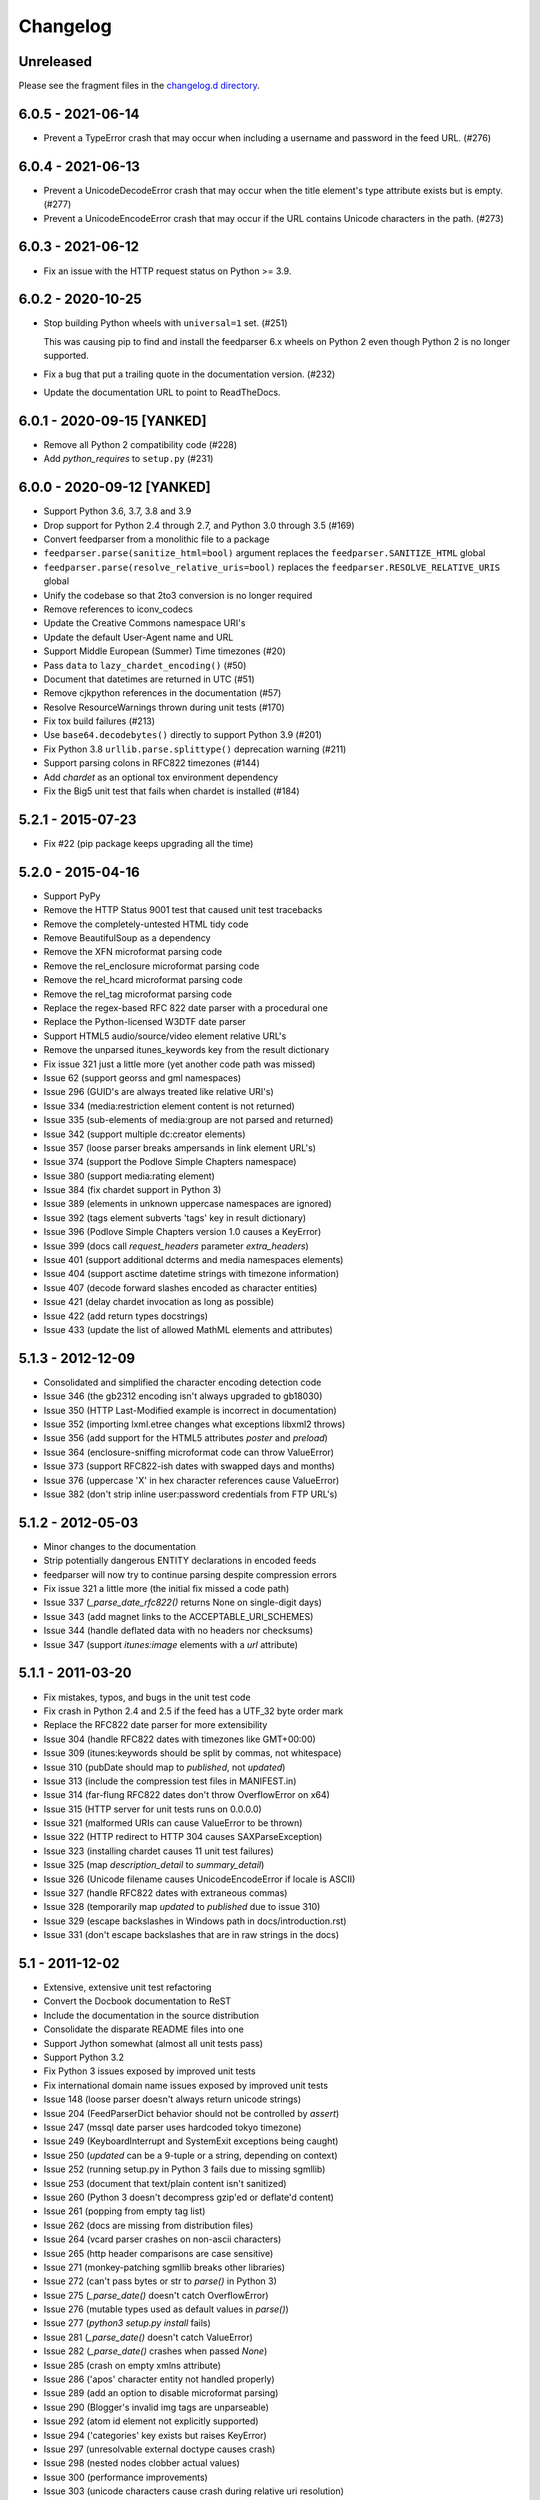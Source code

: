 ..
    This is the feedparser changelog.

    It is managed and updated by scriv during development.
    Please do not edit this file directly. Instead, run
    "scriv create" to create a new changelog fragment file.


Changelog
*********


Unreleased
==========

Please see the fragment files in the `changelog.d directory`_.

..  _changelog.d directory: https://github.com/kurtmckee/feedparser/tree/master/changelog.d


..  scriv-insert-here


6.0.5 - 2021-06-14
==================

*   Prevent a TypeError crash that may occur when including a
    username and password in the feed URL. (#276)

6.0.4 - 2021-06-13
==================

*   Prevent a UnicodeDecodeError crash that may occur when
    the title element's type attribute exists but is empty. (#277)
*   Prevent a UnicodeEncodeError crash that may occur if
    the URL contains Unicode characters in the path. (#273)

6.0.3 - 2021-06-12
==================

*   Fix an issue with the HTTP request status on Python >= 3.9.

6.0.2 - 2020-10-25
==================

*   Stop building Python wheels with ``universal=1`` set. (#251)

    This was causing pip to find and install the feedparser 6.x wheels
    on Python 2 even though Python 2 is no longer supported.

*   Fix a bug that put a trailing quote in the documentation version. (#232)
*   Update the documentation URL to point to ReadTheDocs.

6.0.1 - 2020-09-15 [YANKED]
===========================

*   Remove all Python 2 compatibility code (#228)
*   Add *python_requires* to ``setup.py`` (#231)

6.0.0 - 2020-09-12 [YANKED]
===========================

*   Support Python 3.6, 3.7, 3.8 and 3.9
*   Drop support for Python 2.4 through 2.7, and Python 3.0 through 3.5 (#169)
*   Convert feedparser from a monolithic file to a package
*   ``feedparser.parse(sanitize_html=bool)`` argument replaces the ``feedparser.SANITIZE_HTML`` global
*   ``feedparser.parse(resolve_relative_uris=bool)`` replaces the ``feedparser.RESOLVE_RELATIVE_URIS`` global
*   Unify the codebase so that 2to3 conversion is no longer required
*   Remove references to iconv_codecs
*   Update the Creative Commons namespace URI's
*   Update the default User-Agent name and URL
*   Support Middle European (Summer) Time timezones (#20)
*   Pass ``data`` to ``lazy_chardet_encoding()`` (#50)
*   Document that datetimes are returned in UTC (#51)
*   Remove cjkpython references in the documentation (#57)
*   Resolve ResourceWarnings thrown during unit tests (#170)
*   Fix tox build failures (#213)
*   Use ``base64.decodebytes()`` directly to support Python 3.9 (#201)
*   Fix Python 3.8 ``urllib.parse.splittype()`` deprecation warning (#211)
*   Support parsing colons in RFC822 timezones (#144)
*   Add `chardet` as an optional tox environment dependency
*   Fix the Big5 unit test that fails when chardet is installed (#184)

5.2.1 - 2015-07-23
==================

*   Fix #22 (pip package keeps upgrading all the time)

5.2.0 - 2015-04-16
==================

*   Support PyPy
*   Remove the HTTP Status 9001 test that caused unit test tracebacks
*   Remove the completely-untested HTML tidy code
*   Remove BeautifulSoup as a dependency
*   Remove the XFN microformat parsing code
*   Remove the rel_enclosure microformat parsing code
*   Remove the rel_hcard microformat parsing code
*   Remove the rel_tag microformat parsing code
*   Replace the regex-based RFC 822 date parser with a procedural one
*   Replace the Python-licensed W3DTF date parser
*   Support HTML5 audio/source/video element relative URL's
*   Remove the unparsed itunes_keywords key from the result dictionary
*   Fix issue 321 just a little more (yet another code path was missed)
*   Issue 62 (support georss and gml namespaces)
*   Issue 296 (GUID's are always treated like relative URI's)
*   Issue 334 (media:restriction element content is not returned)
*   Issue 335 (sub-elements of media:group are not parsed and returned)
*   Issue 342 (support multiple dc:creator elements)
*   Issue 357 (loose parser breaks ampersands in link element URL's)
*   Issue 374 (support the Podlove Simple Chapters namespace)
*   Issue 380 (support media:rating element)
*   Issue 384 (fix chardet support in Python 3)
*   Issue 389 (elements in unknown uppercase namespaces are ignored)
*   Issue 392 (tags element subverts 'tags' key in result dictionary)
*   Issue 396 (Podlove Simple Chapters version 1.0 causes a KeyError)
*   Issue 399 (docs call `request_headers` parameter `extra_headers`)
*   Issue 401 (support additional dcterms and media namespaces elements)
*   Issue 404 (support asctime datetime strings with timezone information)
*   Issue 407 (decode forward slashes encoded as character entities)
*   Issue 421 (delay chardet invocation as long as possible)
*   Issue 422 (add return types docstrings)
*   Issue 433 (update the list of allowed MathML elements and attributes)

5.1.3 - 2012-12-09
==================

*   Consolidated and simplified the character encoding detection code
*   Issue 346 (the gb2312 encoding isn't always upgraded to gb18030)
*   Issue 350 (HTTP Last-Modified example is incorrect in documentation)
*   Issue 352 (importing lxml.etree changes what exceptions libxml2 throws)
*   Issue 356 (add support for the HTML5 attributes `poster` and `preload`)
*   Issue 364 (enclosure-sniffing microformat code can throw ValueError)
*   Issue 373 (support RFC822-ish dates with swapped days and months)
*   Issue 376 (uppercase 'X' in hex character references cause ValueError)
*   Issue 382 (don't strip inline user:password credentials from FTP URL's)

5.1.2 - 2012-05-03
==================

*   Minor changes to the documentation
*   Strip potentially dangerous ENTITY declarations in encoded feeds
*   feedparser will now try to continue parsing despite compression errors
*   Fix issue 321 a little more (the initial fix missed a code path)
*   Issue 337 (`_parse_date_rfc822()` returns None on single-digit days)
*   Issue 343 (add magnet links to the ACCEPTABLE_URI_SCHEMES)
*   Issue 344 (handle deflated data with no headers nor checksums)
*   Issue 347 (support `itunes:image` elements with a `url` attribute)

5.1.1 - 2011-03-20
==================

*   Fix mistakes, typos, and bugs in the unit test code
*   Fix crash in Python 2.4 and 2.5 if the feed has a UTF_32 byte order mark
*   Replace the RFC822 date parser for more extensibility
*   Issue 304 (handle RFC822 dates with timezones like GMT+00:00)
*   Issue 309 (itunes:keywords should be split by commas, not whitespace)
*   Issue 310 (pubDate should map to `published`, not `updated`)
*   Issue 313 (include the compression test files in MANIFEST.in)
*   Issue 314 (far-flung RFC822 dates don't throw OverflowError on x64)
*   Issue 315 (HTTP server for unit tests runs on 0.0.0.0)
*   Issue 321 (malformed URIs can cause ValueError to be thrown)
*   Issue 322 (HTTP redirect to HTTP 304 causes SAXParseException)
*   Issue 323 (installing chardet causes 11 unit test failures)
*   Issue 325 (map `description_detail` to `summary_detail`)
*   Issue 326 (Unicode filename causes UnicodeEncodeError if locale is ASCII)
*   Issue 327 (handle RFC822 dates with extraneous commas)
*   Issue 328 (temporarily map `updated` to `published` due to issue 310)
*   Issue 329 (escape backslashes in Windows path in docs/introduction.rst)
*   Issue 331 (don't escape backslashes that are in raw strings in the docs)

5.1 - 2011-12-02
================

*   Extensive, extensive unit test refactoring
*   Convert the Docbook documentation to ReST
*   Include the documentation in the source distribution
*   Consolidate the disparate README files into one
*   Support Jython somewhat (almost all unit tests pass)
*   Support Python 3.2
*   Fix Python 3 issues exposed by improved unit tests
*   Fix international domain name issues exposed by improved unit tests
*   Issue 148 (loose parser doesn't always return unicode strings)
*   Issue 204 (FeedParserDict behavior should not be controlled by `assert`)
*   Issue 247 (mssql date parser uses hardcoded tokyo timezone)
*   Issue 249 (KeyboardInterrupt and SystemExit exceptions being caught)
*   Issue 250 (`updated` can be a 9-tuple or a string, depending on context)
*   Issue 252 (running setup.py in Python 3 fails due to missing sgmllib)
*   Issue 253 (document that text/plain content isn't sanitized)
*   Issue 260 (Python 3 doesn't decompress gzip'ed or deflate'd content)
*   Issue 261 (popping from empty tag list)
*   Issue 262 (docs are missing from distribution files)
*   Issue 264 (vcard parser crashes on non-ascii characters)
*   Issue 265 (http header comparisons are case sensitive)
*   Issue 271 (monkey-patching sgmllib breaks other libraries)
*   Issue 272 (can't pass bytes or str to `parse()` in Python 3)
*   Issue 275 (`_parse_date()` doesn't catch OverflowError)
*   Issue 276 (mutable types used as default values in `parse()`)
*   Issue 277 (`python3 setup.py install` fails)
*   Issue 281 (`_parse_date()` doesn't catch ValueError)
*   Issue 282 (`_parse_date()` crashes when passed `None`)
*   Issue 285 (crash on empty xmlns attribute)
*   Issue 286 ('apos' character entity not handled properly)
*   Issue 289 (add an option to disable microformat parsing)
*   Issue 290 (Blogger's invalid img tags are unparseable)
*   Issue 292 (atom id element not explicitly supported)
*   Issue 294 ('categories' key exists but raises KeyError)
*   Issue 297 (unresolvable external doctype causes crash)
*   Issue 298 (nested nodes clobber actual values)
*   Issue 300 (performance improvements)
*   Issue 303 (unicode characters cause crash during relative uri resolution)
*   Remove "Hot RSS" support since the format doesn't actually exist
*   Remove the old feedparser.org website files from the source
*   Remove the feedparser command line interface
*   Remove the Zope interoperability hack
*   Remove extraneous whitespace

5.0.1 - 2011-02-20
==================

*   Fix issue 91 (invalid text in XML declaration causes sanitizer to crash)
*   Fix issue 254 (sanitization can be bypassed by malformed XML comments)
*   Fix issue 255 (sanitizer doesn't strip unsafe URI schemes)

5.0 - 2011-01-25
================

*   Improved MathML support
*   Support microformats (rel-tag, rel-enclosure, xfn, hcard)
*   Support IRIs
*   Allow safe CSS through sanitization
*   Allow safe HTML5 through sanitization
*   Support SVG
*   Support inline XML entity declarations
*   Support unescaped quotes and angle brackets in attributes
*   Support additional date formats
*   Added the `request_headers` argument to parse()
*   Added the `response_headers` argument to parse()
*   Support multiple entry, feed, and source authors
*   Officially make Python 2.4 the earliest supported version
*   Support Python 3
*   Bug fixes, bug fixes, bug fixes

4.2 - 2008-03-12
================

*   Support for parsing microformats, including rel=enclosure, rel=tag, XFN, and hCard.
*   Updated the whitelist of acceptable HTML elements and attributes based on the latest draft of the HTML (HyperText Markup Language) 5 specification.
*   Support for CSS sanitization.  (Previous versions of Universal Feed Parser simply stripped all inline styles.)  Many thanks to Sam Ruby for implementing this, despite my insistence that it was impossible.
*   Support for SVG sanitation.
*   Support for MathML sanitation. Many thanks to Jacques Distler for patiently debugging this feature.
*   IRI (International Resource Identifier) support for every element that can contain a URI (Uniform Resource Identifier).
*   Ability to disable relative URI resolution.
*   Command-line arguments and alternate serializers, for manipulating Universal Feed Parser from shell scripts or other non-Python sources.
*   More robust parsing of author email addresses, misencoded win-1252 content, rel=self links, and better detection of HTML content in elements with ambiguous content types.

4.1 - 2006-01-11
================

*   Removed socket timeout
*   Added support for chardet library

4.0.2 - 2005-12-24
==================

*   Cleared ``_debug`` flag.

4.0.1 - 2005-12-24
==================

*   Bug fixes for Python 2.1 compatibility.

4.0 - 2005-12-23
================

*   Support for relative URIs in xml:base attribute
*   Fixed encoding issue with mxTidy (phopkins)
*   Preliminary support for RFC 3229
*   Support for Atom 1.0
*   Support for iTunes extensions
*   New 'tags' for categories/keywords/etc. as array of dict {'term': term, 'scheme': scheme, 'label': label} to match Atom 1.0 terminology
*   Parse RFC 822-style dates with no time
*   Lots of other bug fixes

3.3 - 2004-07-15
================

*   Optimize EBCDIC to ASCII conversion
*   Fix obscure problem tracking xml:base and xml:lang if element declares it, child doesn't, first grandchild redeclares it, and second grandchild doesn't
*   Refactored date parsing
*   Defined public registerDateHandler so callers can add support for additional date formats at runtime
*   Added support for OnBlog, Nate, MSSQL, Greek, and Hungarian dates (ytrewq1)
*   Added zopeCompatibilityHack() which turns FeedParserDict into a regular dictionary, required for Zope compatibility, and also makes command line debugging easier because pprint module formats real dictionaries better than dictionary-like objects
*   Added NonXMLContentType exception, which is stored in bozo_exception when a feed is served with a non-XML media type such as 'text/plain'
*   Respect Content-Language as default language if not xml:lang is present
*   Cloud dict is now FeedParserDict
*   Generator dict is now FeedParserDict
*   Better tracking of xml:lang, including support for xml:lang='' to unset the current language
*   Recognize RSS 1.0 feeds even when RSS 1.0 namespace is not the default namespace
*   Don't overwrite final status on redirects (scenarios: redirecting to a URL that returns 304, redirecting to a URL that redirects to another URL with a different type of redirect)
*   Add support for HTTP 303 redirects

3.2 - 2004-07-03
================

*   Use cjkcodecs and iconv_codec if available
*   Always convert feed to UTF-8 before passing to XML parser
*   Completely revamped logic for determining character encoding and attempting XML parsing (much faster)
*   Increased default timeout to 20 seconds
*   Test for presence of Location header on redirects
*   Added tests for many alternate character encodings
*   Support various EBCDIC encodings
*   Support UTF-16BE and UTF16-LE with or without a BOM
*   Support UTF-8 with a BOM
*   Support UTF-32BE and UTF-32LE with or without a BOM
*   Fixed crashing bug if no XML parsers are available
*   Added support for 'Content-encoding: deflate'
*   Send blank 'Accept-encoding: ' header if neither gzip nor zlib modules are available

3.1 - 2004-06-28
================

*   Added and passed tests for converting HTML entities to Unicode equivalents in illformed feeds (aaronsw)
*   Added and passed tests for converting character entities to Unicode equivalents in illformed feeds (aaronsw)
*   Test for valid parsers when setting XML_AVAILABLE
*   Make version and encoding available when server returns a 304
*   Add handlers parameter to pass arbitrary urllib2 handlers (like digest auth or proxy support)
*   Add code to parse username/password out of url and send as basic authentication
*   Expose downloading-related exceptions in bozo_exception (aaronsw)
*   Added __contains__ method to FeedParserDict (aaronsw)
*   Added publisher_detail (aaronsw)

3.0.1 - 2004-06-22
==================

*   Default to us-ascii for all text/* content types
*   Recover from malformed content-type header parameter with no equals sign ('text/xml; charset:iso-8859-1')

3.0 - 2004-06-21
================

*   Don't try iso-8859-1 (can't distinguish between iso-8859-1 and windows-1252 anyway, and most incorrectly marked feeds are windows-1252)
*   Fixed regression that could cause the same encoding to be tried twice (even if it failed the first time)

3.0fc3 - 2004-06-18
===================

*   Fixed bug in _changeEncodingDeclaration that failed to parse utf-16 encoded feeds
*   Made source into a FeedParserDict
*   Duplicate admin:generatorAgent/@rdf:resource in generator_detail.url
*   Added support for image
*   Refactored parse() fallback logic to try other encodings if SAX parsing fails (previously it would only try other encodings if re-encoding failed)
*   Remove unichr madness in normalize_attrs now that we're properly tracking encoding in and out of BaseHTMLProcessor
*   Set feed.language from root-level xml:lang
*   Set entry.id from rdf:about
*   Send Accept header

3.0fc2 - 2004-05-10
===================

*   Added and passed Sam's amp tests
*   Added and passed my blink tag tests

3.0fc1 - 2004-04-23
===================

*   Made results.entries[0].links[0] and results.entries[0].enclosures[0] into FeedParserDict
*   Fixed typo that could cause the same encoding to be tried twice (even if it failed the first time)
*   Fixed DOCTYPE stripping when DOCTYPE contained entity declarations
*   Better textinput and image tracking in illformed RSS 1.0 feeds

3.0b23 - 2004-04-21
===================

*   Fixed UnicodeDecodeError for feeds that contain high-bit characters in attributes in embedded HTML in description (thanks Thijs van de Vossen)
*   Moved guid, date, and date_parsed to mapped keys in FeedParserDict
*   Tweaked FeedParserDict.has_key to return True if asking about a mapped key

3.0b22 - 2004-04-19
===================

*   Changed 'channel' to 'feed', 'item' to 'entries' in results dict
*   Changed results dict to allow getting values with results.key as well as results[key]
*   Work around embedded illformed HTML with half a DOCTYPE
*   Work around malformed Content-Type header
*   If character encoding is wrong, try several common ones before falling back to regexes (if this works, bozo_exception is set to CharacterEncodingOverride)
*   Fixed character encoding issues in BaseHTMLProcessor by tracking encoding and converting from Unicode to raw strings before feeding data to sgmllib.SGMLParser
*   Convert each value in results to Unicode (if possible), even if using regex-based parsing

3.0b21 - 2004-04-14
===================

*   Added Hot RSS support

3.0b20 - 2004-04-07
===================

*   Added CDF support

3.0b19 - 2004-03-15
===================

*   Fixed bug exploding author information when author name was in parentheses
*   Removed ultra-problematic mxTidy support
*   Patch to workaround crash in PyXML/expat when encountering invalid entities (MarkMoraes)
*   Support for textinput/textInput

3.0b18 - 2004-02-17
===================

*   Always map description to summary_detail (Andrei)
*   Use libxml2 (if available)

3.0b17 - 2004-02-13
===================

*   Determine character encoding as per RFC 3023

3.0b16 - 2004-02-12
===================

*   Fixed support for RSS 0.90 (broken in b15)

3.0b15 - 2004-02-11
===================

*   Fixed bug resolving relative links in wfw:commentRSS
*   Fixed bug capturing author and contributor URL
*   Fixed bug resolving relative links in author and contributor URL
*   Fixed bug resolving relative links in generator URL
*   Added support for recognizing RSS 1.0
*   Passed Simon Fell's namespace tests, and included them permanently in the test suite with his permission
*   Fixed namespace handling under Python 2.1

3.0b14 - 2004-02-08
===================

*   Fixed CDATA handling in non-wellformed feeds under Python 2.1

3.0b13 - 2004-02-08
===================

*   Better handling of empty HTML tags (br, hr, img, etc.) in embedded markup, in either HTML or XHTML form (<br>, <br/>, <br />)

3.0b12 - 2004-02-06
===================

*   Fiddled with decodeEntities (still not right)
*   Added support to Atom 0.2 subtitle
*   Added support for Atom content model in copyright
*   Better sanitizing of dangerous HTML elements with end tags (script, frameset)

3.0b11 - 2004-02-02
===================

*   Added 'rights' to list of elements that can contain dangerous markup
*   Fiddled with decodeEntities (not right)
*   Liberalized date parsing even further

3.0b10 - 2004-01-31
===================

*   Incorporated ISO-8601 date parsing routines from xml.util.iso8601

3.0b9 - 2004-01-29
==================

*   Fixed check for presence of dict function
*   Added support for summary

3.0b8 - 2004-01-28
==================

*   Added support for contributor

3.0b7 - 2004-01-28
==================

*   Support Atom-style author element in author_detail (dictionary of 'name', 'url', 'email')
*   Map author to author_detail if author contains name + email address

3.0b6 - 2004-01-27
==================

*   Added feed type and version detection, result['version'] will be one of SUPPORTED_VERSIONS.keys() or empty string if unrecognized
*   Added support for creativeCommons:license and cc:license
*   Added support for full Atom content model in title, tagline, info, copyright, summary
*   Fixed bug with gzip encoding (not always telling server we support it when we do)

3.0b5 - 2004-01-26
==================

*   Fixed bug parsing multiple links at feed level

3.0b4 - 2004-01-26
==================

*   Fixed xml:lang inheritance
*   Fixed multiple bugs tracking xml:base URI, one for documents that don't define one explicitly and one for documents that define an outer and an inner xml:base that goes out of scope before the end of the document

3.0b3 - 2004-01-23
==================

*   Parse entire feed with real XML parser (if available)
*   Added several new supported namespaces
*   Fixed bug tracking naked markup in description
*   Added support for enclosure
*   Added support for source
*   Re-added support for cloud which got dropped somehow
*   Added support for expirationDate

2.7.6 - 2004-01-16
==================

*   Fixed bug with StringIO importing

2.7.5 - 2004-01-15
==================

*   Added workaround for malformed DOCTYPE (seen on many blogspot.com sites)
*   Added _debug variable

2.7.4 - 2004-01-14
==================

*   Added workaround for improperly formed <br/> tags in encoded HTML (skadz)
*   Fixed unicode handling in normalize_attrs (ChrisL)
*   Fixed relative URI processing for guid (skadz)
*   Added ICBM support
*   Added base64 support

2.7.1 - 2004-01-09
==================

*   fixed bug handling &quot; and &apos;
*   Fixed memory leak not closing url opener (JohnD)
*   Added dc:publisher support (MarekK)
*   Added admin:errorReportsTo support (MarekK)
*   Python 2.1 dict support (MarekK)

2.7 - 2004-01-05
================

*   Really added support for trackback and pingback namespaces, as opposed to 2.6 when I said I did but didn't really
*   Sanitize HTML markup within some elements
*   Added mxTidy support (if installed) to tidy HTML markup within some elements
*   Fixed indentation bug in _parse_date (FazalM)
*   Use socket.setdefaulttimeout if available (FazalM)
*   Universal date parsing and normalization (FazalM): 'created', modified', 'issued' are parsed into 9-tuple date format and stored in 'created_parsed', 'modified_parsed', and 'issued_parsed'
*   'date' is duplicated in 'modified' and vice-versa
*   'date_parsed' is duplicated in 'modified_parsed' and vice-versa

2.6 - 2004-01-01
================

*   dc:author support (MarekK)
*   Fixed bug tracking nested divs within content (JohnD)
*   Fixed missing sys import (JohanS)
*   Fixed regular expression to capture XML character encoding (Andrei)
*   Added support for Atom 0.3-style links
*   Fixed bug with textInput tracking
*   Added support for cloud (MartijnP)
*   Added support for multiple category/dc:subject (MartijnP)
*   Normalize content model: 'description' gets description (which can come from description, summary, or full content if no description), 'content' gets dict of base/language/type/value (which can come from content:encoded, xhtml:body, content, or fullitem)
*   Fixed bug matching arbitrary Userland namespaces
*   Added xml:base and xml:lang tracking
*   Fixed bug tracking unknown tags
*   Fixed bug tracking content when <content> element is not in default namespace (like Pocketsoap feed)
*   Resolve relative URLs in link, guid, docs, url, comments, wfw:comment, wfw:commentRSS
*   Resolve relative URLs within embedded HTML markup in description, xhtml:body, content, content:encoded, title, subtitle, summary, info, tagline, and copyright
*   Added support for pingback and trackback namespaces

2.5.3 - 2003-08-06
==================

*   Patch to track whether we're inside an image or textInput, and also to return the character encoding (if specified) (TvdV)

2.5.2 - 2003-07-28
==================

*   Entity-decode inline xml properly
*   Added support for inline <xhtml:body> and <xhtml:div> as used in some RSS 2.0 feeds

2.5.1 - 2003-07-26
==================

*   Clear opener.addheaders so we only send our custom User-Agent (otherwise urllib2 sends two, which confuses some servers) (RMK)

2.5 - 2003-07-25
================

*   Changed to Python license (all contributors agree)
*   Removed unnecessary urllib code -- urllib2 should always be available anyway
*   Return actual url, status, and full HTTP headers (as result['url'], result['status'], and result['headers']) if parsing a remote feed over HTTP this should pass all the HTTP tests at <http://diveintomark.org/tests/client/http/>
*   Added the latest namespace-of-the-week for RSS 2.0

2.4 - 2003-07-09
================

*   Added preliminary Pie/Atom/Echo support based on Sam Ruby's snapshot of July 1 <http://www.intertwingly.net/blog/1506.html>
*   Changed project name

2.3.1 - 2003-06-12
==================

*   If item has both link and guid, return both as-is.

2.3 - 2003-06-11
================

*   Added USER_AGENT for default (if caller doesn't specify)
*   Also, make sure we send the User-Agent even if urllib2 isn't available. Match any variation of backend.userland.com/rss namespace.

2.2 - 2003-01-27
================

*   Added attribute support, admin:generatorAgent. start_admingeneratoragent is an example of how to handle elements with only attributes, no content.

2.1 - 2002-11-14
================

*   Added gzip support

2.0.2 - 2002-10-21
==================

*   Added the inchannel to the if statement, otherwise its useless.  Fixes the problem JD was addressing by adding it. (JB)

2.0.1 - 2002-10-21
==================

*   Changed parse() so that if we don't get anything because of etag/modified, return the old etag/modified to the caller to indicate why nothing is being returned

2.0 - 2002-10-19
================

*   Use inchannel to watch out for image and textinput elements which can also contain title, link, and description elements (JD)
*   Check for isPermaLink='false' attribute on guid elements (JD)
*   Replaced openAnything with open_resource supporting ETag and If-Modified-Since request headers (JD)
*   Parse now accepts etag, modified, agent, and referrer optional arguments (JD)
*   Modified parse to return a dictionary instead of a tuple so that any etag or modified information can be returned and cached by the caller (JD)

1.1 - 2002-09-29
================

*   Fixed infinite loop on incomplete CDATA sections

1.0 - 2002-09-27
================

*   Fixed namespace processing on prefixed RSS 2.0 elements
*   Added Simon Fell's test suite
